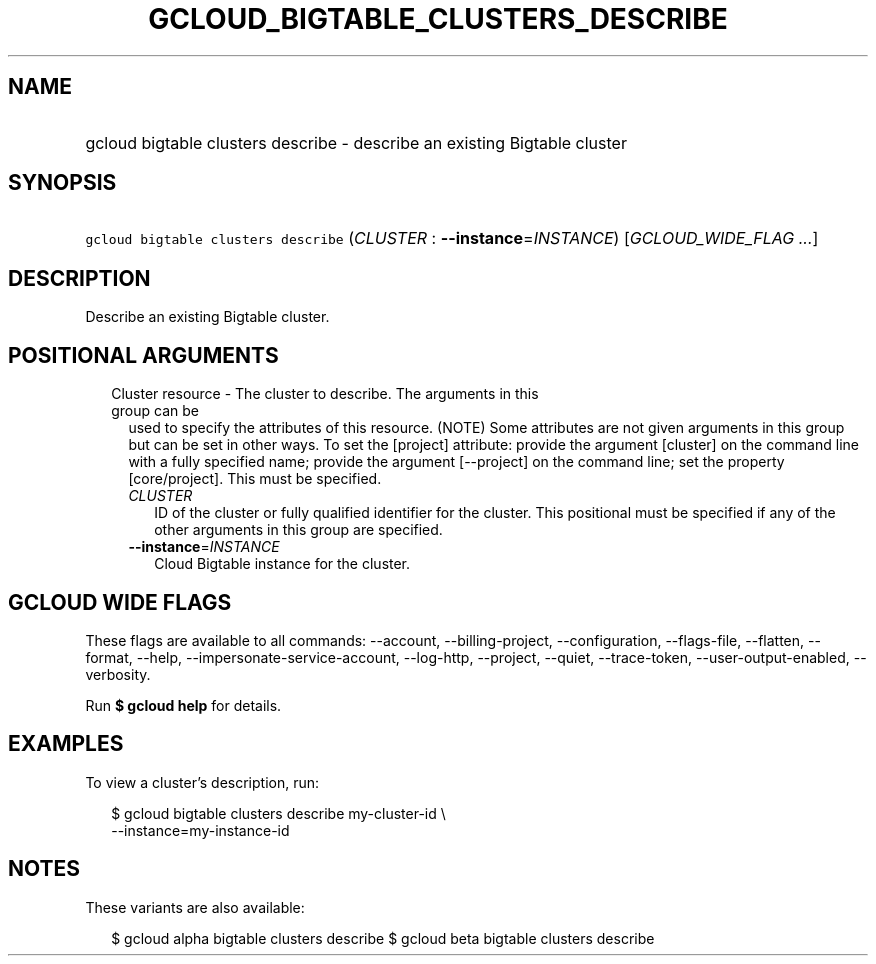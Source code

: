
.TH "GCLOUD_BIGTABLE_CLUSTERS_DESCRIBE" 1



.SH "NAME"
.HP
gcloud bigtable clusters describe \- describe an existing Bigtable cluster



.SH "SYNOPSIS"
.HP
\f5gcloud bigtable clusters describe\fR (\fICLUSTER\fR\ :\ \fB\-\-instance\fR=\fIINSTANCE\fR) [\fIGCLOUD_WIDE_FLAG\ ...\fR]



.SH "DESCRIPTION"

Describe an existing Bigtable cluster.



.SH "POSITIONAL ARGUMENTS"

.RS 2m
.TP 2m

Cluster resource \- The cluster to describe. The arguments in this group can be
used to specify the attributes of this resource. (NOTE) Some attributes are not
given arguments in this group but can be set in other ways. To set the [project]
attribute: provide the argument [cluster] on the command line with a fully
specified name; provide the argument [\-\-project] on the command line; set the
property [core/project]. This must be specified.

.RS 2m
.TP 2m
\fICLUSTER\fR
ID of the cluster or fully qualified identifier for the cluster. This positional
must be specified if any of the other arguments in this group are specified.

.TP 2m
\fB\-\-instance\fR=\fIINSTANCE\fR
Cloud Bigtable instance for the cluster.


.RE
.RE
.sp

.SH "GCLOUD WIDE FLAGS"

These flags are available to all commands: \-\-account, \-\-billing\-project,
\-\-configuration, \-\-flags\-file, \-\-flatten, \-\-format, \-\-help,
\-\-impersonate\-service\-account, \-\-log\-http, \-\-project, \-\-quiet,
\-\-trace\-token, \-\-user\-output\-enabled, \-\-verbosity.

Run \fB$ gcloud help\fR for details.



.SH "EXAMPLES"

To view a cluster's description, run:

.RS 2m
$ gcloud bigtable clusters describe my\-cluster\-id \e
    \-\-instance=my\-instance\-id
.RE



.SH "NOTES"

These variants are also available:

.RS 2m
$ gcloud alpha bigtable clusters describe
$ gcloud beta bigtable clusters describe
.RE

